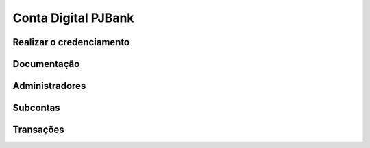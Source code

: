 Conta Digital PJBank
================================

Realizar o credenciamento
----


Documentação
----


Administradores
----


Subcontas
----


Transações
----

